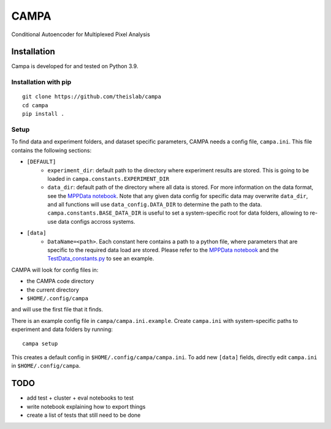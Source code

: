 CAMPA
~~~~~

Conditional Autoencoder for Multiplexed Pixel Analysis

Installation
------------

Campa is developed for and tested on Python 3.9.

Installation with pip
=====================
::

    git clone https://github.com/theislab/campa
    cd campa
    pip install .


Setup
=====

To find data and experiment folders, and dataset specific parameters,
CAMPA needs a config file, ``campa.ini``.
This file contains the following sections:

- ``[DEFAULT]``
    - ``experiment_dir``: default path to the directory where experiment
      results are stored.
      This is going to be loaded in ``campa.constants.EXPERIMENT_DIR``
    - ``data_dir``: default path of the directory where all data is stored.
      For more information on the data format, see the `MPPData notebook`_.
      Note that any given data config for specific data may overwrite
      ``data_dir``, and all functions will use ``data_config.DATA_DIR``
      to determine the path to the data.
      ``campa.constants.BASE_DATA_DIR`` is useful to set a system-specific root
      for data folders, allowing to re-use data configs accross systems.
- ``[data]``
    - ``DataName=<path>``. Each constant here contains a path to a python file,
      where parameters that are specific to the required data load are stored.
      Please refer to the `MPPData notebook`_ and
      the `TestData_constants.py <https://github.com/theislab/campa/blob/main/notebooks/params/TestData_constants.py>`_
      to see an example.

.. _MPPData notebook: notebooks/mpp_data.ipynb

CAMPA will look for config files in:

- the CAMPA code directory
- the current directory
- ``$HOME/.config/campa``

and will use the first file that it finds.

There is an example config file in ``campa/campa.ini.example``.
Create ``campa.ini`` with system-specific paths to experiment and
data folders by running::

    campa setup

This creates a default config in ``$HOME/.config/campa/campa.ini``.
To add new ``[data]`` fields, directly edit ``campa.ini``
in ``$HOME/.config/campa``.

TODO
----

- add test + cluster + eval notebooks to test
- write notebook explaining how to export things
- create a list of tests that still need to be done

